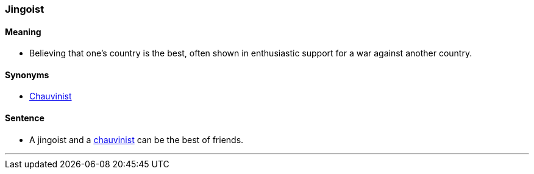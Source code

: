 === Jingoist

==== Meaning

* Believing that one's country is the best, often shown in enthusiastic support for a war against another country.

==== Synonyms

* link:index.hrml#_chauvinist[Chauvinist]

==== Sentence

* A [.underline]#jingoist# and a link:index.hrml#_chauvinist[chauvinist] can be the best of friends.

'''